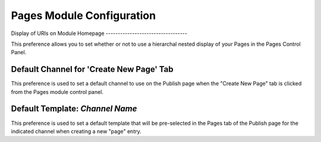 Pages Module Configuration
==========================

|Pages Module Configuration|
Display of URIs on Module Homepage
----------------------------------

This preference allows you to set whether or not to use a hierarchal
nested display of your Pages in the Pages Control Panel.

Default Channel for 'Create New Page' Tab
-----------------------------------------

This preference is used to set a default channel to use on the Publish
page when the "Create New Page" tab is clicked from the Pages module
control panel.

Default Template: *Channel Name*
--------------------------------

This preference is used to set a default template that will be
pre-selected in the Pages tab of the Publish page for the indicated
channel when creating a new "page" entry.

.. |Pages Module Configuration| image:: ../../images/pages_module_configuration.png
